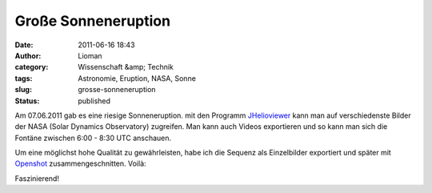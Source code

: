 Große Sonneneruption
####################
:date: 2011-06-16 18:43
:author: Lioman
:category: Wissenschaft &amp; Technik
:tags: Astronomie, Eruption, NASA, Sonne
:slug: grosse-sonneneruption
:status: published

|Sonneneruption|\ Am 07.06.2011 gab es eine riesige Sonneneruption. mit
den Programm `JHelioviewer <http://jhelioviewer.org/>`__ kann man auf
verschiedenste Bilder der NASA (Solar Dynamics Observatory) zugreifen.
Man kann auch Videos exportieren und so kann man sich die Fontäne
zwischen 6:00 - 8:30 UTC anschauen.

Um eine möglichst hohe Qualität zu gewährleisten, habe ich die Sequenz
als Einzelbilder exportiert und später mit
`Openshot <http://www.openshot.org/>`__ zusammengeschnitten. Voilà:

.. youtube:: j2B56nDX64E
   :class: youtube-16x9

Faszinierend!

.. |Sonneneruption| image:: {static}/images/sonneneruption.png
   :class: alignright size-full wp-image-3296
   :width: 130px
   :height: 130px
   :target: {static}/images/sonneneruption.png
